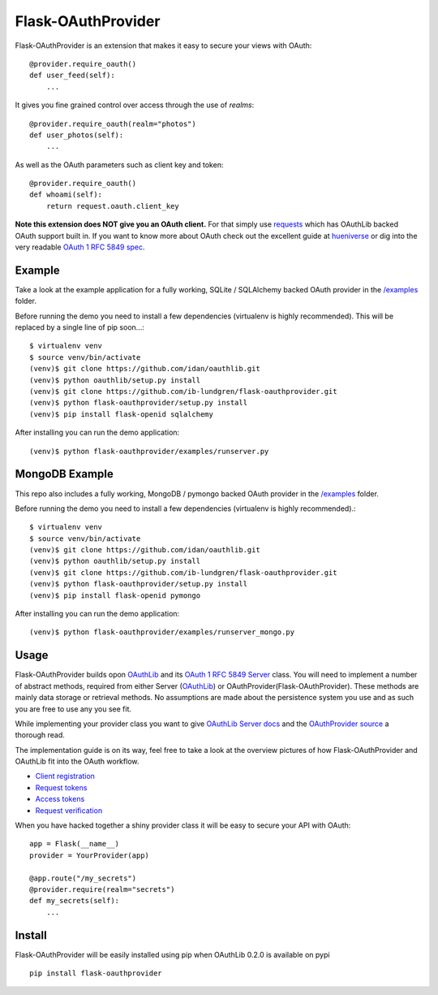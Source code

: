 Flask-OAuthProvider
===================

Flask-OAuthProvider is an extension that makes it easy to secure your views 
with OAuth::

    @provider.require_oauth()
    def user_feed(self):
        ...

It gives you fine grained control over access through the use of *realms*::

    @provider.require_oauth(realm="photos")
    def user_photos(self):
        ...

As well as the OAuth parameters such as client key and token::

    @provider.require_oauth()
    def whoami(self):
        return request.oauth.client_key


**Note this extension does NOT give you an OAuth client.** For that simply use
`requests`_ which has OAuthLib backed OAuth support built in. If you want to
know more about OAuth check out the excellent guide at `hueniverse`_ or dig
into the very readable `OAuth 1 RFC 5849 spec`_.

.. _`requests`: https://github.com/kennethreitz/requests
.. _`hueniverse`: http://hueniverse.com/oauth/
.. _`OAuth 1 RFC 5849 spec`: http://tools.ietf.org/html/rfc5849

Example
-------

Take a look at the example application for a fully working, SQLite / SQLAlchemy
backed OAuth provider in the `/examples`_ folder.

Before running the demo you need to install a few dependencies (virtualenv is 
highly recommended). This will be replaced by a single line of pip soon...::

    $ virtualenv venv
    $ source venv/bin/activate
    (venv)$ git clone https://github.com/idan/oauthlib.git
    (venv)$ python oauthlib/setup.py install
    (venv)$ git clone https://github.com/ib-lundgren/flask-oauthprovider.git 
    (venv)$ python flask-oauthprovider/setup.py install
    (venv)$ pip install flask-openid sqlalchemy

After installing you can run the demo application::

    (venv)$ python flask-oauthprovider/examples/runserver.py

MongoDB Example
-------

This repo also includes a fully working, MongoDB / pymongo
backed OAuth provider in the `/examples`_ folder.

Before running the demo you need to install a few dependencies (virtualenv is 
highly recommended).::

    $ virtualenv venv
    $ source venv/bin/activate
    (venv)$ git clone https://github.com/idan/oauthlib.git
    (venv)$ python oauthlib/setup.py install
    (venv)$ git clone https://github.com/ib-lundgren/flask-oauthprovider.git 
    (venv)$ python flask-oauthprovider/setup.py install
    (venv)$ pip install flask-openid pymongo

After installing you can run the demo application::

    (venv)$ python flask-oauthprovider/examples/runserver_mongo.py

Usage
-----

Flask-OAuthProvider builds opon `OAuthLib`_ and its `OAuth 1 RFC 5849 Server`_ class.
You will need to implement a number of abstract methods, required from either
Server (`OAuthLib`_) or OAuthProvider(Flask-OAuthProvider). These methods are 
mainly data storage or retrieval methods. No assumptions are made about
the persistence system you use and as such you are free to use any you see fit.

While implementing your provider class you want to give `OAuthLib Server docs`_
and the `OAuthProvider source`_ a thorough read.

The implementation guide is on its way, feel free to take a look at the overview
pictures of how Flask-OAuthProvider and OAuthLib fit into the OAuth workflow.

* `Client registration`_
* `Request tokens`_
* `Access tokens`_
* `Request verification`_

When you have hacked together a shiny provider class it will be easy to secure your API with OAuth::

    app = Flask(__name__)
    provider = YourProvider(app)

    @app.route("/my_secrets")
    @provider.require(realm="secrets")
    def my_secrets(self):
        ...


.. _`OAuth 1 RFC 5849 Server`: https://github.com/idan/oauthlib/blob/master/oauthlib/oauth1/rfc5849/__init__.py
.. _`OAuthLib`: https://github.com/idan/oauthlib
.. _`/examples`: https://github.com/ib-lundgren/flask-oauthprovider/tree/master/examples
.. _`OAuthLib Server docs`: https://github.com/idan/oauthlib/blob/master/docs/server.rst
.. _`OAuthProvider source`: https://github.com/ib-lundgren/flask-oauthprovider/blob/master/flask_oauthprovider.py
.. _`Client registration`: https://github.com/ib-lundgren/flask-oauthprovider/raw/master/docs/images/client_registration.png
.. _`Request tokens`: https://github.com/ib-lundgren/flask-oauthprovider/raw/master/docs/images/request_token.png
.. _`Access tokens`: https://github.com/ib-lundgren/flask-oauthprovider/raw/master/docs/images/access_token.png 
.. _`Request verification`: https://github.com/ib-lundgren/flask-oauthprovider/raw/master/docs/images/request_verification.png

Install
-------

Flask-OAuthProvider will be easily installed using pip when OAuthLib 0.2.0 is available on pypi  ::

    pip install flask-oauthprovider

